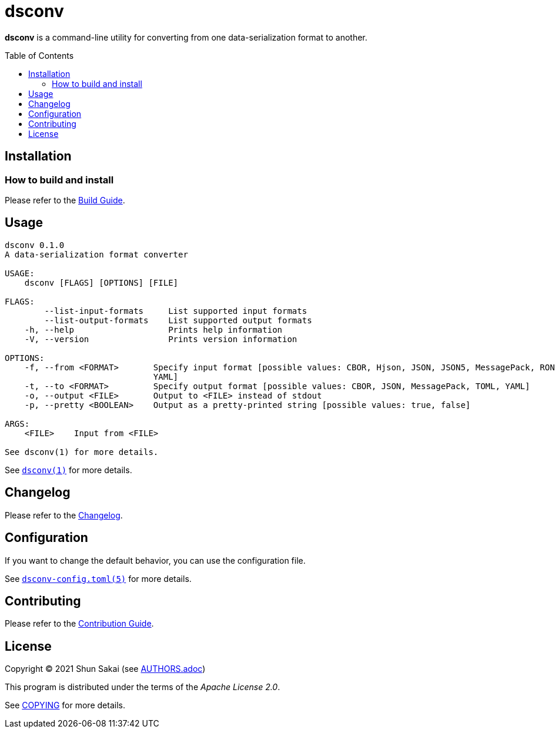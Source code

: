 = dsconv
:toc: macro

*dsconv* is a command-line utility for converting from one data-serialization format to another.

toc::[]

== Installation

=== How to build and install

Please refer to the link:BUILD.adoc[Build Guide].

== Usage

....
dsconv 0.1.0
A data-serialization format converter

USAGE:
    dsconv [FLAGS] [OPTIONS] [FILE]

FLAGS:
        --list-input-formats     List supported input formats
        --list-output-formats    List supported output formats
    -h, --help                   Prints help information
    -V, --version                Prints version information

OPTIONS:
    -f, --from <FORMAT>       Specify input format [possible values: CBOR, Hjson, JSON, JSON5, MessagePack, RON, TOML,
                              YAML]
    -t, --to <FORMAT>         Specify output format [possible values: CBOR, JSON, MessagePack, TOML, YAML]
    -o, --output <FILE>       Output to <FILE> instead of stdout
    -p, --pretty <BOOLEAN>    Output as a pretty-printed string [possible values: true, false]

ARGS:
    <FILE>    Input from <FILE>

See dsconv(1) for more details.
....

See link:doc/man/man1/dsconv.1.adoc[`dsconv(1)`] for more details.

== Changelog

Please refer to the link:CHANGELOG.adoc[Changelog].

== Configuration

If you want to change the default behavior, you can use the configuration file.

See link:doc/man/man5/dsconv-config.toml.5.adoc[`dsconv-config.toml(5)`] for more details.

== Contributing

Please refer to the link:CONTRIBUTING.adoc[Contribution Guide].

== License

Copyright (C) 2021 Shun Sakai (see link:AUTHORS.adoc[])

This program is distributed under the terms of the _Apache License 2.0_.

See link:COPYING[] for more details.
